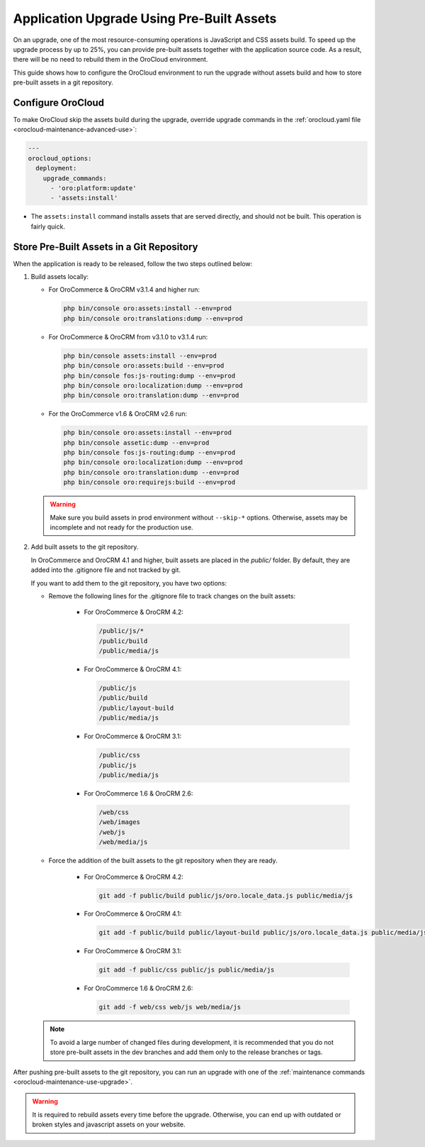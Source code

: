 Application Upgrade Using Pre-Built Assets
==========================================

On an upgrade, one of the most resource-consuming operations is JavaScript and CSS assets build.
To speed up the upgrade process by up to 25%, you can provide pre-built assets together with the application source code.
As a result, there will be no need to rebuild them in the OroCloud environment.

This guide shows how to configure the OroCloud environment to run the upgrade without assets build and how to store pre-built assets in a git repository.

Configure OroCloud
------------------

To make OroCloud skip the assets build during the upgrade, override upgrade commands in the :ref:`orocloud.yaml file <orocloud-maintenance-advanced-use>`:

.. code-block:: yaml


    ---
    orocloud_options:
      deployment:
        upgrade_commands:
          - 'oro:platform:update'
          - 'assets:install'

- The ``assets:install`` command installs assets that are served directly, and should not be built. This operation is fairly quick.

Store Pre-Built Assets in a Git Repository
------------------------------------------

When the  application is ready to be released, follow the two steps outlined below:

1. Build assets locally:

   - For OroCommerce & OroCRM v3.1.4 and higher run:

     .. code-block:: none

        php bin/console oro:assets:install --env=prod
        php bin/console oro:translations:dump --env=prod

   - For OroCommerce & OroCRM from v3.1.0 to v3.1.4 run:

     .. code-block:: none

        php bin/console assets:install --env=prod
        php bin/console oro:assets:build --env=prod
        php bin/console fos:js-routing:dump --env=prod
        php bin/console oro:localization:dump --env=prod
        php bin/console oro:translation:dump --env=prod

   - For the OroCommerce v1.6 & OroCRM v2.6 run:

     .. code-block:: none

        php bin/console oro:assets:install --env=prod
        php bin/console assetic:dump --env=prod
        php bin/console fos:js-routing:dump --env=prod
        php bin/console oro:localization:dump --env=prod
        php bin/console oro:translation:dump --env=prod
        php bin/console oro:requirejs:build --env=prod


   .. warning::

      Make sure you build assets in prod environment without ``--skip-*`` options. Otherwise, assets may be incomplete and not ready for the production use.

2. Add built assets to the git repository.

   In OroCommerce and OroCRM 4.1 and higher, built assets are placed in the `public/` folder. By default, they are added into the .gitignore file and not tracked by git.

   If you want to add them to the git repository, you have two options:

   - Remove the following lines for the .gitignore file to track changes on the built assets:

        - For OroCommerce & OroCRM 4.2:

          .. code-block:: none

             /public/js/*
             /public/build
             /public/media/js

        - For OroCommerce & OroCRM 4.1:

          .. code-block:: none

             /public/js
             /public/build
             /public/layout-build
             /public/media/js

        - For OroCommerce & OroCRM 3.1:

          .. code-block:: none

             /public/css
             /public/js
             /public/media/js

        - For OroCommerce 1.6 & OroCRM 2.6:

          .. code-block:: none

             /web/css
             /web/images
             /web/js
             /web/media/js

   - Force the addition of the built assets to the git repository when they are ready.

        - For OroCommerce & OroCRM 4.2:

          .. code-block:: none

             git add -f public/build public/js/oro.locale_data.js public/media/js

        - For OroCommerce & OroCRM 4.1:

          .. code-block:: none

             git add -f public/build public/layout-build public/js/oro.locale_data.js public/media/js

        - For OroCommerce & OroCRM 3.1:

          .. code-block:: none

             git add -f public/css public/js public/media/js

        - For OroCommerce 1.6 & OroCRM 2.6:

          .. code-block:: none

             git add -f web/css web/js web/media/js


   .. note::

      To avoid a large number of changed files during development, it is recommended that you do not store pre-built assets in the dev branches and add them only to the release branches or tags.

After pushing pre-built assets to the git repository, you can run an upgrade with one of the :ref:`maintenance commands <orocloud-maintenance-use-upgrade>`.

.. warning::

   It is required to rebuild assets every time before the upgrade. Otherwise, you can end up with outdated or broken styles and javascript assets on your website.
